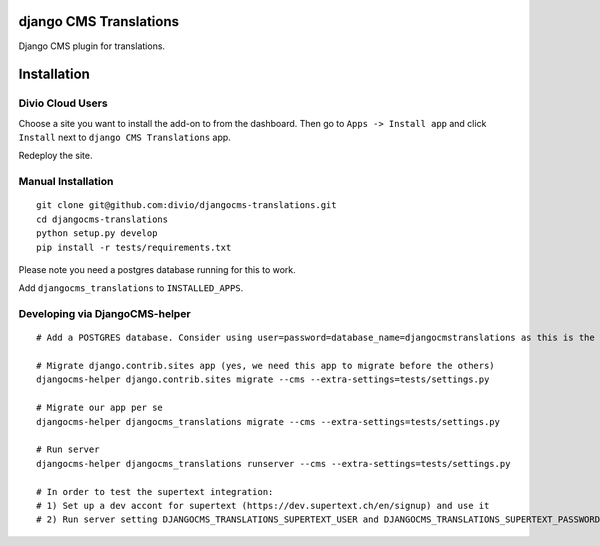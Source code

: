 django CMS Translations
=======================

Django CMS plugin for translations.


Installation
============

Divio Cloud Users
-----------------

Choose a site you want to install the add-on to from the dashboard. Then go
to ``Apps -> Install app`` and click ``Install`` next to ``django CMS Translations`` app.

Redeploy the site.

Manual Installation
-------------------

::

    git clone git@github.com:divio/djangocms-translations.git
    cd djangocms-translations
    python setup.py develop
    pip install -r tests/requirements.txt


Please note you need a postgres database running for this to work.

Add ``djangocms_translations`` to ``INSTALLED_APPS``.

Developing via DjangoCMS-helper
-------------------

::

    # Add a POSTGRES database. Consider using user=password=database_name=djangocmstranslations as this is the default for tests/settings.py. Otherwise you'll need to set DJANGOCMS_TRANSLATIONS_DATABASE_URL env var accordingly.

    # Migrate django.contrib.sites app (yes, we need this app to migrate before the others)
    djangocms-helper django.contrib.sites migrate --cms --extra-settings=tests/settings.py

    # Migrate our app per se
    djangocms-helper djangocms_translations migrate --cms --extra-settings=tests/settings.py

    # Run server
    djangocms-helper djangocms_translations runserver --cms --extra-settings=tests/settings.py

    # In order to test the supertext integration:
    # 1) Set up a dev accont for supertext (https://dev.supertext.ch/en/signup) and use it
    # 2) Run server setting DJANGOCMS_TRANSLATIONS_SUPERTEXT_USER and DJANGOCMS_TRANSLATIONS_SUPERTEXT_PASSWORD env vars
